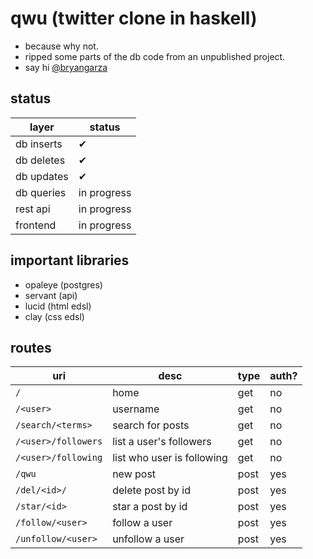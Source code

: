 * qwu (twitter clone in haskell)
- because why not.
- ripped some parts of the db code from an unpublished project.
- say hi [[https://twitter.com/bryangarza][@bryangarza]]


** status
|------------+-------------|
| layer      | status      |
|------------+-------------|
| db inserts | ✔           |
| db deletes | ✔           |
| db updates | ✔           |
| db queries | in progress |
|------------+-------------|
| rest api   | in progress |
| frontend   | in progress |
|------------+-------------|

** important libraries
- opaleye (postgres)
- servant (api)
- lucid (html edsl)
- clay (css edsl)

** routes
|---------------------+----------------------------+------+-------|
| uri                 | desc                       | type | auth? |
|---------------------+----------------------------+------+-------|
| =/=                 | home                       | get  | no    |
| =/<user>=           | username                   | get  | no    |
| =/search/<terms>=   | search for posts           | get  | no    |
| =/<user>/followers= | list a user's followers    | get  | no    |
| =/<user>/following= | list who user is following | get  | no    |
| =/qwu=              | new post                   | post | yes   |
| =/del/<id>/=        | delete post by id          | post | yes   |
| =/star/<id>=        | star a post by id          | post | yes   |
| =/follow/<user>=    | follow a user              | post | yes   |
| =/unfollow/<user>=  | unfollow a user            | post | yes   |
|---------------------+----------------------------+------+-------|
